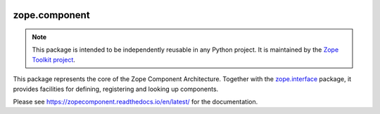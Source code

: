 .. image:: https://github.com/zopefoundation/zope.component/actions/workflows/tests.yml/badge.svg
        :target: https://github.com/zopefoundation/zope.component/actions/workflows/tests.yml
        :alt: Unit test status

.. image:: https://coveralls.io/repos/github/zopefoundation/zope.component/badge.svg?branch=master
        :target: https://coveralls.io/github/zopefoundation/zope.component?branch=master
        :alt: Coverage Status

.. image:: https://img.shields.io/pypi/v/zope.component.svg
        :target: https://pypi.python.org/pypi/zope.component/
        :alt: Current version on PyPI

.. image:: https://img.shields.io/pypi/pyversions/zope.component
        :target: https://pypi.org/project/zope.component/
        :alt: Supported Python versions

.. image:: https://readthedocs.org/projects/zopecomponent/badge/?version=latest
        :target: http://zopecomponent.readthedocs.org/en/latest/
        :alt: Documentation Status

zope.component
==============

.. note::

   This package is intended to be independently reusable in any Python
   project. It is maintained by the
   `Zope Toolkit project <http://docs.zope.org/zopetoolkit/>`_.

This package represents the core of the Zope Component Architecture.
Together with the zope.interface_ package, it provides facilities for
defining, registering and looking up components.

Please see https://zopecomponent.readthedocs.io/en/latest/ for the
documentation.

.. _zope.interface: https://github.com/zopefoundation/zope.interface
